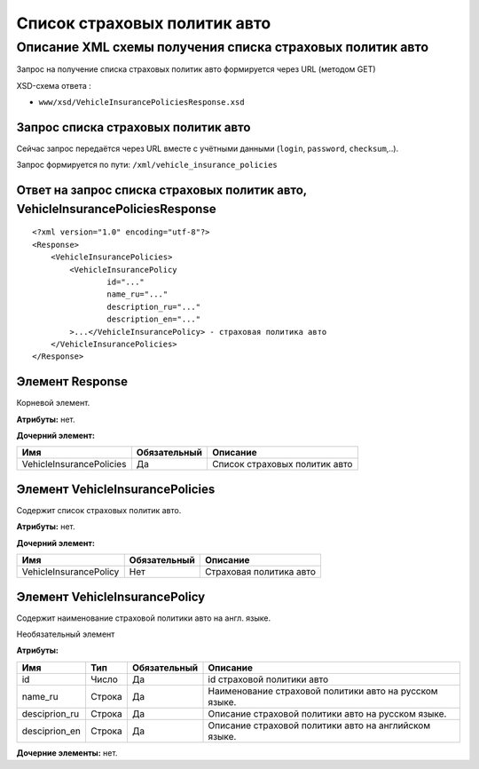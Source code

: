 Список страховых политик авто
#############################

Описание XML схемы получения списка страховых политик авто
==========================================================

Запрос на получение списка страховых политик авто формируется через URL (методом GET)

XSD-схема ответа :

-  ``www/xsd/VehicleInsurancePoliciesResponse.xsd``

Запрос списка страховых политик авто
------------------------------------

Сейчас запрос передаётся через URL вместе с учётными данными (``login``, ``password``, ``checksum``,..).

Запрос формируется по пути: ``/xml/vehicle_insurance_policies``

Ответ на запрос списка страховых политик авто, VehicleInsurancePoliciesResponse
-------------------------------------------------------------------------------

::

    <?xml version="1.0" encoding="utf-8"?>
    <Response>
        <VehicleInsurancePolicies>
            <VehicleInsurancePolicy 
                    id="..." 
                    name_ru="..." 
                    description_ru="..."
                    description_en="..."                 
            >...</VehicleInsurancePolicy> - страховая политика авто
        </VehicleInsurancePolicies>
    </Response>

Элемент Response
----------------

Корневой элемент.

**Атрибуты:** нет.

**Дочерний элемент:**

+--------------------------+--------------+-------------------------------+
| Имя                      | Обязательный | Описание                      |
+==========================+==============+===============================+
| VehicleInsurancePolicies | Да           | Список страховых политик авто |
+--------------------------+--------------+-------------------------------+

Элемент VehicleInsurancePolicies
--------------------------------

Содержит список страховых политик авто.

**Атрибуты:** нет.

**Дочерний элемент:**

+------------------------+--------------+-------------------------+
| Имя                    | Обязательный | Описание                |
+========================+==============+=========================+
| VehicleInsurancePolicy | Нет          | Страховая политика авто |
+------------------------+--------------+-------------------------+

Элемент VehicleInsurancePolicy
------------------------------

Содержит наименование cтраховой политики авто на англ. языке.

Необязательный элемент

**Атрибуты:**

+----------------+--------+--------------+--------------------------------------------------------+
| Имя            | Тип    | Обязательный | Описание                                               |
+================+========+==============+========================================================+
| id             | Число  | Да           | id cтраховой политики авто                             |
+----------------+--------+--------------+--------------------------------------------------------+
| name\_ru       | Строка | Да           | Наименование cтраховой политики авто на русском языке. |
+----------------+--------+--------------+--------------------------------------------------------+
| desciprion\_ru | Строка | Да           | Описание cтраховой политики авто на русском языке.     |
+----------------+--------+--------------+--------------------------------------------------------+
| desciprion\_en | Строка | Да           | Описание cтраховой политики авто на английском языке.  |
+----------------+--------+--------------+--------------------------------------------------------+

**Дочерние элементы:** нет.
